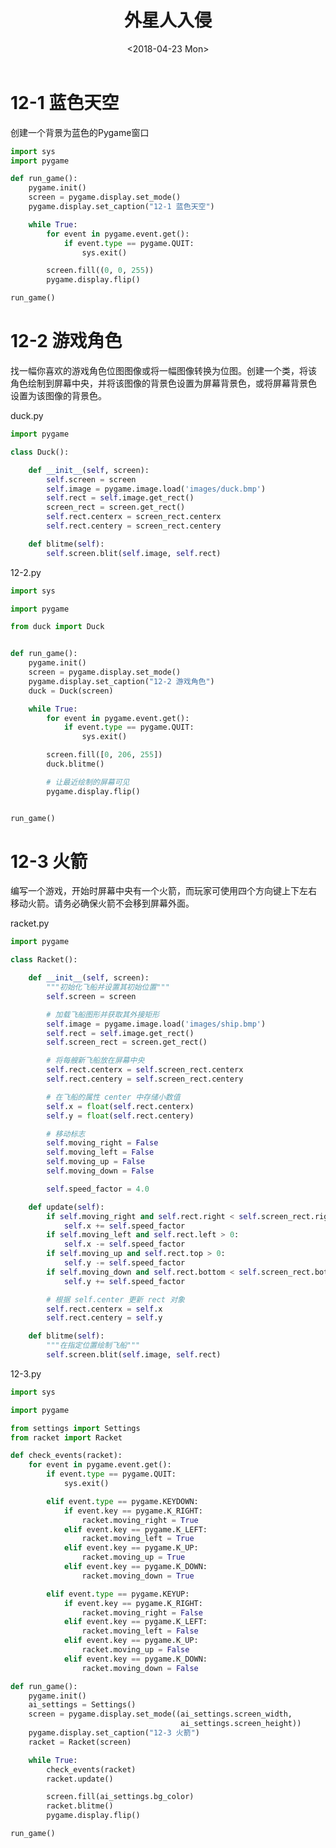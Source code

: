 #+TITLE: 外星人入侵
#+DATE: <2018-04-23 Mon>

* 12-1 蓝色天空

创建一个背景为蓝色的Pygame窗口

#+BEGIN_SRC python :tangle 12-1.py
  import sys
  import pygame

  def run_game():
      pygame.init()
      screen = pygame.display.set_mode()
      pygame.display.set_caption("12-1 蓝色天空")

      while True:
          for event in pygame.event.get():
              if event.type == pygame.QUIT:
                  sys.exit()

          screen.fill((0, 0, 255))
          pygame.display.flip()

  run_game()
#+END_SRC

* 12-2 游戏角色

找一幅你喜欢的游戏角色位图图像或将一幅图像转换为位图。创建一个类，将该
角色绘制到屏幕中央，并将该图像的背景色设置为屏幕背景色，或将屏幕背景色
设置为该图像的背景色。

duck.py

#+BEGIN_SRC python :tangle duck.py
  import pygame

  class Duck():

      def __init__(self, screen):
          self.screen = screen
          self.image = pygame.image.load('images/duck.bmp')
          self.rect = self.image.get_rect()
          screen_rect = screen.get_rect()
          self.rect.centerx = screen_rect.centerx
          self.rect.centery = screen_rect.centery

      def blitme(self):
          self.screen.blit(self.image, self.rect)
#+END_SRC

12-2.py

#+BEGIN_SRC python :tangle 12-2.py
  import sys

  import pygame

  from duck import Duck


  def run_game():
      pygame.init()
      screen = pygame.display.set_mode()
      pygame.display.set_caption("12-2 游戏角色")
      duck = Duck(screen)

      while True:
          for event in pygame.event.get():
              if event.type == pygame.QUIT:
                  sys.exit()

          screen.fill([0, 206, 255])
          duck.blitme()

          # 让最近绘制的屏幕可见
          pygame.display.flip()


  run_game()
#+END_SRC

* 12-3 火箭

编写一个游戏，开始时屏幕中央有一个火箭，而玩家可使用四个方向键上下左右
移动火箭。请务必确保火箭不会移到屏幕外面。

racket.py

#+BEGIN_SRC python :tangle racket.py
  import pygame

  class Racket():

      def __init__(self, screen):
          """初始化飞船并设置其初始位置"""
          self.screen = screen

          # 加载飞船图形并获取其外接矩形
          self.image = pygame.image.load('images/ship.bmp')
          self.rect = self.image.get_rect()
          self.screen_rect = screen.get_rect()

          # 将每艘新飞船放在屏幕中央
          self.rect.centerx = self.screen_rect.centerx
          self.rect.centery = self.screen_rect.centery

          # 在飞船的属性 center 中存储小数值
          self.x = float(self.rect.centerx)
          self.y = float(self.rect.centery)

          # 移动标志
          self.moving_right = False
          self.moving_left = False
          self.moving_up = False
          self.moving_down = False

          self.speed_factor = 4.0

      def update(self):
          if self.moving_right and self.rect.right < self.screen_rect.right:
              self.x += self.speed_factor
          if self.moving_left and self.rect.left > 0:
              self.x -= self.speed_factor
          if self.moving_up and self.rect.top > 0:
              self.y -= self.speed_factor
          if self.moving_down and self.rect.bottom < self.screen_rect.bottom:
              self.y += self.speed_factor

          # 根据 self.center 更新 rect 对象
          self.rect.centerx = self.x
          self.rect.centery = self.y

      def blitme(self):
          """在指定位置绘制飞船"""
          self.screen.blit(self.image, self.rect)
#+END_SRC


12-3.py

#+BEGIN_SRC python :tangle 12-3.py
  import sys

  import pygame

  from settings import Settings
  from racket import Racket

  def check_events(racket):
      for event in pygame.event.get():
          if event.type == pygame.QUIT:
              sys.exit()

          elif event.type == pygame.KEYDOWN:
              if event.key == pygame.K_RIGHT:
                  racket.moving_right = True
              elif event.key == pygame.K_LEFT:
                  racket.moving_left = True
              elif event.key == pygame.K_UP:
                  racket.moving_up = True
              elif event.key == pygame.K_DOWN:
                  racket.moving_down = True

          elif event.type == pygame.KEYUP:
              if event.key == pygame.K_RIGHT:
                  racket.moving_right = False
              elif event.key == pygame.K_LEFT:
                  racket.moving_left = False
              elif event.key == pygame.K_UP:
                  racket.moving_up = False
              elif event.key == pygame.K_DOWN:
                  racket.moving_down = False

  def run_game():
      pygame.init()
      ai_settings = Settings()
      screen = pygame.display.set_mode((ai_settings.screen_width,
                                        ai_settings.screen_height))
      pygame.display.set_caption("12-3 火箭")
      racket = Racket(screen)

      while True:
          check_events(racket)
          racket.update()

          screen.fill(ai_settings.bg_color)
          racket.blitme()
          pygame.display.flip()

  run_game()
#+END_SRC
